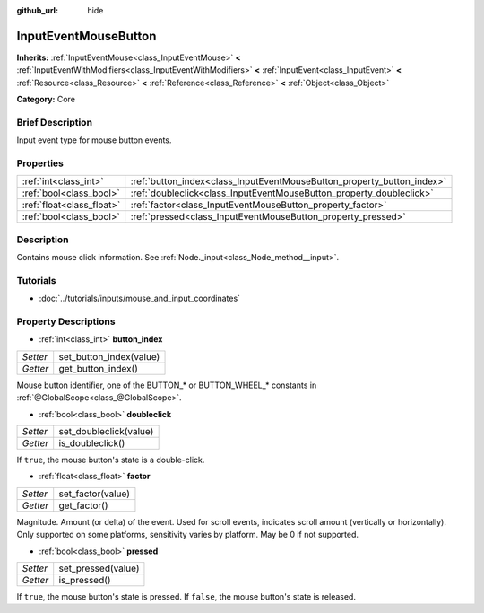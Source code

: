 :github_url: hide

.. Generated automatically by doc/tools/makerst.py in Godot's source tree.
.. DO NOT EDIT THIS FILE, but the InputEventMouseButton.xml source instead.
.. The source is found in doc/classes or modules/<name>/doc_classes.

.. _class_InputEventMouseButton:

InputEventMouseButton
=====================

**Inherits:** :ref:`InputEventMouse<class_InputEventMouse>` **<** :ref:`InputEventWithModifiers<class_InputEventWithModifiers>` **<** :ref:`InputEvent<class_InputEvent>` **<** :ref:`Resource<class_Resource>` **<** :ref:`Reference<class_Reference>` **<** :ref:`Object<class_Object>`

**Category:** Core

Brief Description
-----------------

Input event type for mouse button events.

Properties
----------

+---------------------------+------------------------------------------------------------------------+
| :ref:`int<class_int>`     | :ref:`button_index<class_InputEventMouseButton_property_button_index>` |
+---------------------------+------------------------------------------------------------------------+
| :ref:`bool<class_bool>`   | :ref:`doubleclick<class_InputEventMouseButton_property_doubleclick>`   |
+---------------------------+------------------------------------------------------------------------+
| :ref:`float<class_float>` | :ref:`factor<class_InputEventMouseButton_property_factor>`             |
+---------------------------+------------------------------------------------------------------------+
| :ref:`bool<class_bool>`   | :ref:`pressed<class_InputEventMouseButton_property_pressed>`           |
+---------------------------+------------------------------------------------------------------------+

Description
-----------

Contains mouse click information. See :ref:`Node._input<class_Node_method__input>`.

Tutorials
---------

- :doc:`../tutorials/inputs/mouse_and_input_coordinates`

Property Descriptions
---------------------

.. _class_InputEventMouseButton_property_button_index:

- :ref:`int<class_int>` **button_index**

+----------+-------------------------+
| *Setter* | set_button_index(value) |
+----------+-------------------------+
| *Getter* | get_button_index()      |
+----------+-------------------------+

Mouse button identifier, one of the BUTTON\_\* or BUTTON_WHEEL\_\* constants in :ref:`@GlobalScope<class_@GlobalScope>`.

.. _class_InputEventMouseButton_property_doubleclick:

- :ref:`bool<class_bool>` **doubleclick**

+----------+------------------------+
| *Setter* | set_doubleclick(value) |
+----------+------------------------+
| *Getter* | is_doubleclick()       |
+----------+------------------------+

If ``true``, the mouse button's state is a double-click.

.. _class_InputEventMouseButton_property_factor:

- :ref:`float<class_float>` **factor**

+----------+-------------------+
| *Setter* | set_factor(value) |
+----------+-------------------+
| *Getter* | get_factor()      |
+----------+-------------------+

Magnitude. Amount (or delta) of the event. Used for scroll events, indicates scroll amount (vertically or horizontally). Only supported on some platforms, sensitivity varies by platform. May be 0 if not supported.

.. _class_InputEventMouseButton_property_pressed:

- :ref:`bool<class_bool>` **pressed**

+----------+--------------------+
| *Setter* | set_pressed(value) |
+----------+--------------------+
| *Getter* | is_pressed()       |
+----------+--------------------+

If ``true``, the mouse button's state is pressed. If ``false``, the mouse button's state is released.

